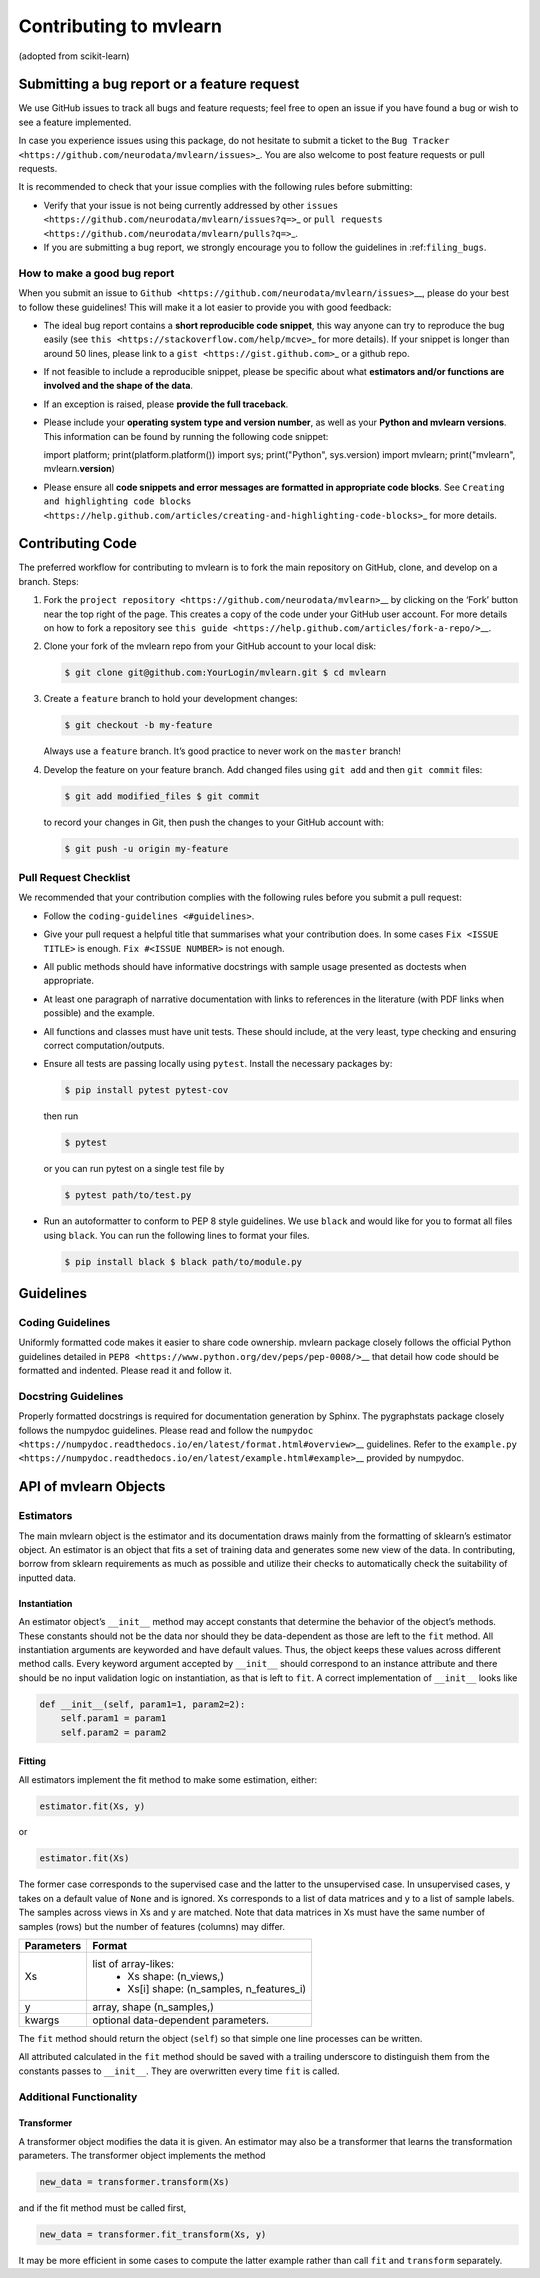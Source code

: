 Contributing to mvlearn
=========================

(adopted from scikit-learn)

Submitting a bug report or a feature request
--------------------------------------------

We use GitHub issues to track all bugs and feature requests; feel free
to open an issue if you have found a bug or wish to see a feature
implemented.

In case you experience issues using this package, do not hesitate to
submit a ticket to the
``Bug Tracker <https://github.com/neurodata/mvlearn/issues>``\ \_. You
are also welcome to post feature requests or pull requests.

It is recommended to check that your issue complies with the following
rules before submitting:

-  Verify that your issue is not being currently addressed by other
   ``issues <https://github.com/neurodata/mvlearn/issues?q=>``\ \_ or
   ``pull requests <https://github.com/neurodata/mvlearn/pulls?q=>``\ \_.

-  If you are submitting a bug report, we strongly encourage you to
   follow the guidelines in :ref:``filing_bugs``.

.. \_filing_bugs:

How to make a good bug report
~~~~~~~~~~~~~~~~~~~~~~~~~~~~~

When you submit an issue to
``Github <https://github.com/neurodata/mvlearn/issues>``\ \__, please
do your best to follow these guidelines! This will make it a lot easier
to provide you with good feedback:

-  The ideal bug report contains a **short reproducible code snippet**,
   this way anyone can try to reproduce the bug easily (see
   ``this <https://stackoverflow.com/help/mcve>``\ \_ for more details).
   If your snippet is longer than around 50 lines, please link to a
   ``gist <https://gist.github.com>``\ \_ or a github repo.

-  If not feasible to include a reproducible snippet, please be specific
   about what **estimators and/or functions are involved and the shape
   of the data**.

-  If an exception is raised, please **provide the full traceback**.

-  Please include your **operating system type and version number**, as
   well as your **Python and mvlearn versions**. This information can
   be found by running the following code snippet::

   import platform; print(platform.platform()) import sys;
   print("Python", sys.version) import mvlearn; print("mvlearn",
   mvlearn.\ **version**)

-  Please ensure all **code snippets and error messages are formatted in
   appropriate code blocks**. See
   ``Creating and highlighting code blocks <https://help.github.com/articles/creating-and-highlighting-code-blocks>``\ \_
   for more details.

Contributing Code
-----------------

The preferred workflow for contributing to mvlearn is to fork the main
repository on GitHub, clone, and develop on a branch. Steps:

1. Fork the
   ``project repository <https://github.com/neurodata/mvlearn>``\ \_\_
   by clicking on the ‘Fork’ button near the top right of the page. This
   creates a copy of the code under your GitHub user account. For more
   details on how to fork a repository see
   ``this guide <https://help.github.com/articles/fork-a-repo/>``\ \__.


2. Clone your fork of the mvlearn repo from your GitHub account to
   your local disk:

   .. code:: bash

       $ git clone git@github.com:YourLogin/mvlearn.git $ cd mvlearn


3. Create a ``feature`` branch to hold your development changes:

   .. code:: bash

       $ git checkout -b my-feature

   Always use a ``feature`` branch. It’s good practice to never work on
   the ``master`` branch!


4. Develop the feature on your feature branch. Add changed files using
   ``git add`` and then ``git commit`` files:

   .. code:: bash

       $ git add modified_files $ git commit

   to record your changes in Git, then push the changes to your GitHub
   account with:

   .. code:: bash

       $ git push -u origin my-feature

Pull Request Checklist
~~~~~~~~~~~~~~~~~~~~~~

We recommended that your contribution complies with the following rules
before you submit a pull request:

-  Follow the ``coding-guidelines <#guidelines>``.

-  Give your pull request a helpful title that summarises what your
   contribution does. In some cases ``Fix <ISSUE TITLE>`` is enough.
   ``Fix #<ISSUE NUMBER>`` is not enough.

-  All public methods should have informative docstrings with sample
   usage presented as doctests when appropriate.

-  At least one paragraph of narrative documentation with links to
   references in the literature (with PDF links when possible) and the
   example.

-  All functions and classes must have unit tests. These should include,
   at the very least, type checking and ensuring correct
   computation/outputs.

-  Ensure all tests are passing locally using ``pytest``. Install the
   necessary packages by:

   .. code:: bash

       $ pip install pytest pytest-cov

   then run

   .. code:: bash

       $ pytest

   or you can run pytest on a single test file by

   .. code:: bash

       $ pytest path/to/test.py

-  Run an autoformatter to conform to PEP 8 style guidelines. We use
   ``black`` and would like for you to format all files using ``black``.
   You can run the following lines to format your files.

   .. code:: bash

       $ pip install black $ black path/to/module.py

Guidelines
----------

Coding Guidelines
~~~~~~~~~~~~~~~~~

Uniformly formatted code makes it easier to share code ownership.
mvlearn package closely follows the official Python guidelines
detailed in ``PEP8 <https://www.python.org/dev/peps/pep-0008/>``\ \_\_
that detail how code should be formatted and indented. Please read it
and follow it.

Docstring Guidelines
~~~~~~~~~~~~~~~~~~~~

Properly formatted docstrings is required for documentation generation
by Sphinx. The pygraphstats package closely follows the numpydoc
guidelines. Please read and follow the
``numpydoc <https://numpydoc.readthedocs.io/en/latest/format.html#overview>``\ \_\_
guidelines. Refer to the
``example.py <https://numpydoc.readthedocs.io/en/latest/example.html#example>``\ \_\_
provided by numpydoc.

API of mvlearn Objects
------------------------

Estimators
~~~~~~~~~~

The main mvlearn object is the estimator and its documentation draws
mainly from the formatting of sklearn’s estimator object. An estimator
is an object that fits a set of training data and generates some new
view of the data. In contributing, borrow from sklearn requirements as
much as possible and utilize their checks to automatically check the
suitability of inputted data.

Instantiation
^^^^^^^^^^^^^

An estimator object’s ``__init__`` method may accept constants that
determine the behavior of the object’s methods. These constants should
not be the data nor should they be data-dependent as those are left to
the ``fit`` method. All instantiation arguments are keyworded and have
default values. Thus, the object keeps these values across different
method calls. Every keyword argument accepted by ``__init__`` should
correspond to an instance attribute and there should be no input
validation logic on instantiation, as that is left to ``fit``. A correct
implementation of ``__init__`` looks like

.. code:: python

   def __init__(self, param1=1, param2=2):
       self.param1 = param1
       self.param2 = param2

Fitting
^^^^^^^

All estimators implement the fit method to make some estimation, either:

.. code:: python

       estimator.fit(Xs, y)

or

.. code:: python


       estimator.fit(Xs)

The former case corresponds to the supervised case and the latter to the
unsupervised case. In unsupervised cases, y takes on a default value of
``None`` and is ignored. Xs corresponds to a list of data matrices and y
to a list of sample labels. The samples across views in Xs and y are
matched. Note that data matrices in Xs must have the same number of
samples (rows) but the number of features (columns) may differ.

+----------------+----------------------------------------------------+
| **Parameters** | **Format**                                         |
+================+====================================================+
| Xs             | list of array-likes:                               | 
|                |  - Xs shape: (n_views,)                            |
|                |  - Xs[i] shape: (n_samples, n_features_i)          |
+----------------+----------------------------------------------------+
| y              | array, shape (n_samples,)                          |
+----------------+----------------------------------------------------+
| kwargs         | optional data-dependent parameters.                |
+----------------+----------------------------------------------------+

The ``fit`` method should return the object (``self``) so that simple
one line processes can be written.

All attributed calculated in the ``fit`` method should be saved with a
trailing underscore to distinguish them from the constants passes to
``__init__``. They are overwritten every time ``fit`` is called.

Additional Functionality
~~~~~~~~~~~~~~~~~~~~~~~~

Transformer
^^^^^^^^^^^

A transformer object modifies the data it is given. An estimator may
also be a transformer that learns the transformation parameters. The
transformer object implements the method

.. code:: python

   new_data = transformer.transform(Xs)

and if the fit method must be called first,

.. code:: python

   new_data = transformer.fit_transform(Xs, y)

It may be more efficient in some cases to compute the latter example
rather than call ``fit`` and ``transform`` separately.